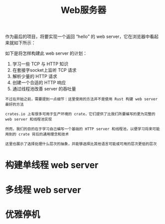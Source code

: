 #+TITLE: Web服务器
#+HTML_HEAD: <link rel="stylesheet" type="text/css" href="css/main.css" />
#+HTML_LINK_UP: advanced.html   
#+HTML_LINK_HOME: rust.html
#+OPTIONS: num:nil timestamp:nil ^:nil

作为最后的项目，将要实现一个返回 “hello” 的 web server，它在浏览器中看起来就如下所示：

   #+ATTR_HTML: image :width 30% 
   [[file:pic/trpl20-01.png]] 

如下是将怎样构建此 web server 的计划：
1. 学习一些 TCP 与 HTTP 知识
2. 在套接字socket上监听 TCP 请求
3. 解析少量的 HTTP 请求
4. 创建一个合适的 HTTP 响应
5. 通过线程池改善 server 的吞吐量

#+BEGIN_EXAMPLE
  不过在开始之前，需要提到一点细节：这里使用的方法并不是使用 Rust 构建 web server 最好的方法

  crates.io 上有很多可用于生产环境的 crate，它们提供了比我们所要编写的更为完整的 web server 和线程池实现

  然而，我们的目的在于学习自己编写一个基础的 HTTP server 和线程池，以便学习将来可能用到的 crate 背后的通用理念和技术

  这里也展示了选择处理什么层次的抽象，并能够选择比其他语言可能或可用的层次更低的层次
#+END_EXAMPLE
* 构建单线程 web server
* 多线程 web server  
* 优雅停机
